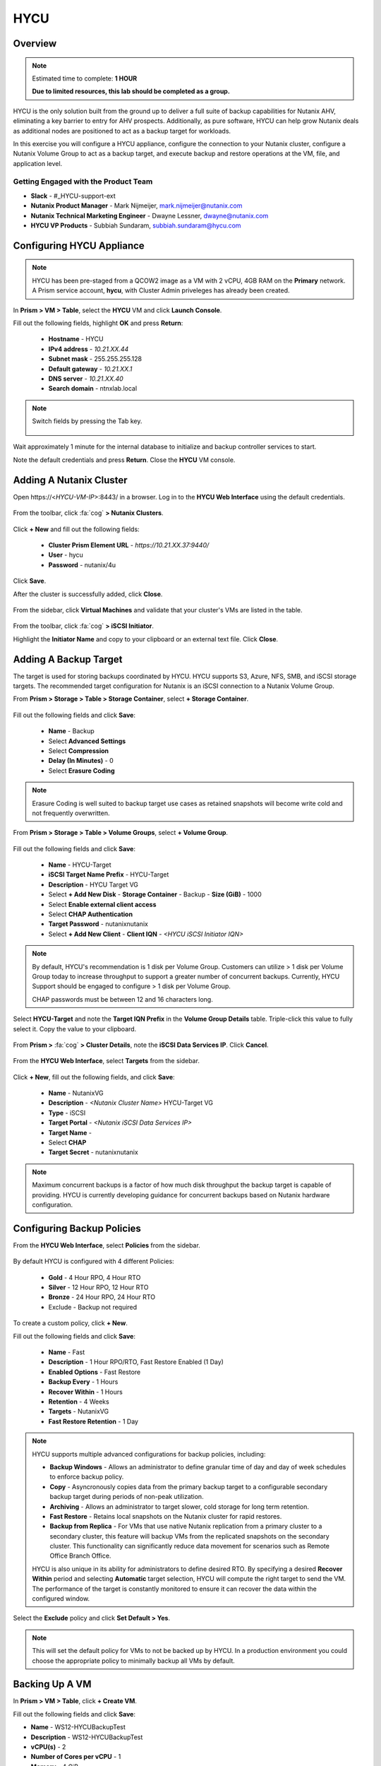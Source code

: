 ----
HYCU
----

Overview
++++++++

.. note::

  Estimated time to complete: **1 HOUR**

  **Due to limited resources, this lab should be completed as a group.**

HYCU is the only solution built from the ground up to deliver a full suite of backup capabilities for Nutanix AHV, eliminating a key barrier to entry for AHV prospects. Additionally, as pure software, HYCU can help grow Nutanix deals as additional nodes are positioned to act as a backup target for workloads.

In this exercise you will configure a HYCU appliance, configure the connection to your Nutanix cluster, configure a Nutanix Volume Group to act as a backup target, and execute backup and restore operations at the VM, file, and application level.

Getting Engaged with the Product Team
.....................................

- **Slack** - #_HYCU-support-ext
- **Nutanix Product Manager** - Mark Nijmeijer, mark.nijmeijer@nutanix.com
- **Nutanix Technical Marketing Engineer** - Dwayne Lessner, dwayne@nutanix.com
- **HYCU VP Products** - Subbiah Sundaram, subbiah.sundaram@hycu.com

Configuring HYCU Appliance
++++++++++++++++++++++++++

.. note::

  HYCU has been pre-staged from a QCOW2 image as a VM with 2 vCPU, 4GB RAM on the **Primary** network. A Prism service account, **hycu**, with Cluster Admin priveleges has already been created.

In **Prism > VM > Table**, select the **HYCU** VM and click **Launch Console**.

Fill out the following fields, highlight **OK** and press **Return**:

  - **Hostname** - HYCU
  - **IPv4 address** - *10.21.XX.44*
  - **Subnet mask** - 255.255.255.128
  - **Default gateway** - *10.21.XX.1*
  - **DNS server** - *10.21.XX.40*
  - **Search domain** - ntnxlab.local

.. note:: Switch fields by pressing the Tab key.

  .. figure:: https://s3.amazonaws.com/s3.nutanixworkshops.com/ts18/hycu/1.png

Wait approximately 1 minute for the internal database to initialize and backup controller services to start.

Note the default credentials and press **Return**. Close the **HYCU** VM console.

  .. figure:: https://s3.amazonaws.com/s3.nutanixworkshops.com/ts18/hycu/2.png

Adding A Nutanix Cluster
++++++++++++++++++++++++

Open \https://<*HYCU-VM-IP*>:8443/ in a browser. Log in to the **HYCU Web Interface** using the default credentials.

  .. figure:: https://s3.amazonaws.com/s3.nutanixworkshops.com/ts18/hycu/3.png

From the toolbar, click :fa:`cog` **> Nutanix Clusters**.

  .. figure:: https://s3.amazonaws.com/s3.nutanixworkshops.com/ts18/hycu/4.png

Click **+ New** and fill out the following fields:

  - **Cluster Prism Element URL** - *https://10.21.XX.37:9440/*
  - **User** - hycu
  - **Password** - nutanix/4u

  .. figure:: https://s3.amazonaws.com/s3.nutanixworkshops.com/ts18/hycu/5.png

Click **Save**.

After the cluster is successfully added, click **Close**.

  .. figure:: https://s3.amazonaws.com/s3.nutanixworkshops.com/ts18/hycu/6.png

From the sidebar, click **Virtual Machines** and validate that your cluster's VMs are listed in the table.

  .. figure:: https://s3.amazonaws.com/s3.nutanixworkshops.com/ts18/hycu/7.png

From the toolbar, click :fa:`cog` **> iSCSI Initiator**.

Highlight the **Initiator Name** and copy to your clipboard or an external text file. Click **Close**.

 .. figure:: https://s3.amazonaws.com/s3.nutanixworkshops.com/ts18/hycu/8.png

Adding A Backup Target
++++++++++++++++++++++

The target is used for storing backups coordinated by HYCU. HYCU supports S3, Azure, NFS, SMB, and iSCSI storage targets. The recommended target configuration for Nutanix is an iSCSI connection to a Nutanix Volume Group.

From **Prism > Storage > Table > Storage Container**, select **+ Storage Container**.

  .. figure:: https://s3.amazonaws.com/s3.nutanixworkshops.com/ts18/hycu/9.png

Fill out the following fields and click **Save**:

  - **Name** - Backup
  - Select **Advanced Settings**
  - Select **Compression**
  - **Delay (In Minutes)** - 0
  - Select **Erasure Coding**

  .. figure:: https://s3.amazonaws.com/s3.nutanixworkshops.com/ts18/hycu/10.png

.. note:: Erasure Coding is well suited to backup target use cases as retained snapshots will become write cold and not frequently overwritten.

From **Prism > Storage > Table > Volume Groups**, select **+ Volume Group**.

  .. figure:: https://s3.amazonaws.com/s3.nutanixworkshops.com/ts18/hycu/11.png

Fill out the following fields and click **Save**:

  - **Name** - HYCU-Target
  - **iSCSI Target Name Prefix** - HYCU-Target
  - **Description** - HYCU Target VG
  - Select **+ Add New Disk**
    - **Storage Container** - Backup
    - **Size (GiB)** - 1000
  - Select **Enable external client access**
  - Select **CHAP Authentication**
  - **Target Password** - nutanixnutanix
  - Select **+ Add New Client**
    - **Client IQN** - *<HYCU iSCSI Initiator IQN>*

  .. figure:: https://s3.amazonaws.com/s3.nutanixworkshops.com/ts18/hycu/12.png

  .. figure:: https://s3.amazonaws.com/s3.nutanixworkshops.com/ts18/hycu/13.png

.. note::

  By default, HYCU's recommendation is 1 disk per Volume Group. Customers can utilize > 1 disk per Volume Group today to increase throughput to support a greater number of concurrent backups. Currently, HYCU Support should be engaged to configure > 1 disk per Volume Group.

  CHAP passwords must be between 12 and 16 characters long.

Select **HYCU-Target** and note the **Target IQN Prefix** in the **Volume Group Details** table. Triple-click this value to fully select it. Copy the value to your clipboard.

  .. figure:: https://s3.amazonaws.com/s3.nutanixworkshops.com/ts18/hycu/14.png

From **Prism >** :fa:`cog` **> Cluster Details**, note the **iSCSI Data Services IP**. Click **Cancel**.

  .. figure:: https://s3.amazonaws.com/s3.nutanixworkshops.com/ts18/hycu/15.png

From the **HYCU Web Interface**, select **Targets** from the sidebar.

  .. figure:: https://s3.amazonaws.com/s3.nutanixworkshops.com/ts18/hycu/16.png

Click **+ New**, fill out the following fields, and click **Save**:

  - **Name** - NutanixVG
  - **Description** - *<Nutanix Cluster Name>* HYCU-Target VG
  - **Type** - iSCSI
  - **Target Portal** - *<Nutanix iSCSI Data Services IP>*
  - **Target Name** -
  - Select **CHAP**
  - **Target Secret** - nutanixnutanix

  .. figure:: https://s3.amazonaws.com/s3.nutanixworkshops.com/ts18/hycu/17.png

.. note:: Maximum concurrent backups is a factor of how much disk throughput the backup target is capable of providing. HYCU is currently developing guidance for concurrent backups based on Nutanix hardware configuration.

Configuring Backup Policies
+++++++++++++++++++++++++++

From the **HYCU Web Interface**, select **Policies** from the sidebar.

  .. figure:: https://s3.amazonaws.com/s3.nutanixworkshops.com/ts18/hycu/18.png

By default HYCU is configured with 4 different Policies:

  - **Gold** - 4 Hour RPO, 4 Hour RTO
  - **Silver** - 12 Hour RPO, 12 Hour RTO
  - **Bronze** - 24 Hour RPO, 24 Hour RTO
  - Exclude - Backup not required

To create a custom policy, click **+ New**.

Fill out the following fields and click **Save**:

  - **Name** - Fast
  - **Description** - 1 Hour RPO/RTO, Fast Restore Enabled (1 Day)
  - **Enabled Options** - Fast Restore
  - **Backup Every** - 1 Hours
  - **Recover Within** - 1 Hours
  - **Retention** - 4 Weeks
  - **Targets** - NutanixVG
  - **Fast Restore Retention** - 1 Day

  .. figure:: https://s3.amazonaws.com/s3.nutanixworkshops.com/ts18/hycu/19.png

.. note::

  HYCU supports multiple advanced configurations for backup policies, including:

  - **Backup Windows** - Allows an administrator to define granular time of day and day of week schedules to enforce backup policy.
  - **Copy** - Asyncronously copies data from the primary backup target to a configurable secondary backup target during periods of non-peak utilization.
  - **Archiving** - Allows an administrator to target slower, cold storage for long term retention.
  - **Fast Restore** - Retains local snapshots on the Nutanix cluster for rapid restores.
  - **Backup from Replica** - For VMs that use native Nutanix replication from a primary cluster to a secondary cluster, this feature will backup VMs from the replicated snapshots on the secondary cluster. This functionality can significantly reduce data movement for scenarios such as Remote Office Branch Office.

  HYCU is also unique in its ability for administrators to define desired RTO. By specifying a desired **Recover Within** period and selecting **Automatic** target selection, HYCU will compute the right target to send the VM. The performance of the target is constantly monitored to ensure it can recover the data within the configured window.

Select the **Exclude** policy and click **Set Default > Yes**.

.. note:: This will set the default policy for VMs to not be backed up by HYCU. In a production environment you could choose the appropriate policy to minimally backup all VMs by default.

Backing Up A VM
+++++++++++++++

In **Prism > VM > Table**, click **+ Create VM**.

Fill out the following fields and click **Save**:

- **Name** - WS12-HYCUBackupTest
- **Description** - WS12-HYCUBackupTest
- **vCPU(s)** - 2
- **Number of Cores per vCPU** - 1
- **Memory** - 4 GiB
- Select **+ Add New Disk**

  - **Operation** - Clone from Image Service
  - **Image** - Windows2012
  - Select **Add**
- Select **Add New NIC**

  - **VLAN Name** - Primary
  - Select **Add**

Select the **WS12-HYCUBackupTest** VM and click **Power on**.

Once the VM has started, click **Launch Console**.

Complete the Sysprep process and provide a password for the local Administrator account.

Log in as the local Administrator and create multiple files on the desktop (e.g. documents, images, etc.).

  .. figure:: https://s3.amazonaws.com/s3.nutanixworkshops.com/ts18/hycu/20.png

From the **HYCU Web Interface**, select **Virtual Machines** from the sidebar.

  .. figure:: https://s3.amazonaws.com/s3.nutanixworkshops.com/ts18/hycu/21.png

Select **WS12-HYCUBackupTest** and click **Policies**.

  .. figure:: https://s3.amazonaws.com/s3.nutanixworkshops.com/ts18/hycu/22.png

.. note::

  HYCU will automatically synchronize at regular intervals. If **WS12-HYCUBackupTest** does not appear in the list of available Virtual Machines, click **Synchronize** to pull the updated list from Prism.

Select **Fast** and click **Assign**.

  .. figure:: https://s3.amazonaws.com/s3.nutanixworkshops.com/ts18/hycu/23.png

Select **Jobs** from the sidebar and monitor the backup progress for **WS12-HYCUBackupTest**.

  .. figure:: https://s3.amazonaws.com/s3.nutanixworkshops.com/ts18/hycu/24.png

Upon completion of the first full backup, select **Dashboard** from the sidebar and confirm all policies are compliant and 100% of VM's have been protected.

  .. figure:: https://s3.amazonaws.com/s3.nutanixworkshops.com/ts18/hycu/25.png

Select **Virtual Machines** from the sidebar and select **WS12-HYCUBackupTest**. Click **Backup** to manually trigger an incremental backup.

  .. figure:: https://s3.amazonaws.com/s3.nutanixworkshops.com/ts18/hycu/26.png

Restoring A VM
++++++++++++++

Select **Virtual Machines** from the sidebar and select **WS12-HYCUBackupTest**.

In the **Details** table below, mouse over the **Compliancy** and **Backup Status** icons for additional information about each Restore Point.

  .. figure:: https://s3.amazonaws.com/s3.nutanixworkshops.com/ts18/hycu/27.png

Select the most recent incremental snapshot and click **Restore VM**. Select **Clone VM** and click **Next**.

  .. figure:: https://s3.amazonaws.com/s3.nutanixworkshops.com/ts18/hycu/28.png

.. note:: In addition to restoring the original VM and cloning, HYCU also offers the ability to export the disk image for a given Restore Point to an SMB share or NFS mount. If multiple Nutanix clusters are configured, HYCU can also restore a VM to an alternate cluster.

Select the **Default** Storage Container and **Power Virtual Machine On**. Click **Restore**.

  .. figure:: https://s3.amazonaws.com/s3.nutanixworkshops.com/ts18/hycu/29.png

In **Prism > VM > Table**, note that the original VM has been powered off and the cloned VM is now available - congratulations, you have restored your first VM from backup.

  .. figure:: https://s3.amazonaws.com/s3.nutanixworkshops.com/ts18/hycu/30.png

.. note:: Automatically powering off the original VM is important to prevent potential network or service conflicts.

Power off the cloned VM and power on the original VM.

  .. figure:: https://s3.amazonaws.com/s3.nutanixworkshops.com/ts18/hycu/31.png

From **HYCU > Virtual Machines**, click **Synchronize**.

  .. figure:: https://s3.amazonaws.com/s3.nutanixworkshops.com/ts18/hycu/32.png

.. note:: The cloned VM inherits the default HYCU Policy, and not the Policy assigned to the original VM.

Select **WS12-HYCUBackupTest**. Select the most recent Restore Point and click **Restore VM**. Select **Restore VM** and click **Next**.

  .. figure:: https://s3.amazonaws.com/s3.nutanixworkshops.com/ts18/hycu/33.png

Click **Restore**.

  .. figure:: https://s3.amazonaws.com/s3.nutanixworkshops.com/ts18/hycu/34.png

.. note:: Unlike restoring to a cloned VM, restoring the original VM maintains the assigned HYCU Policy.

In **Prism > Tasks**, validate that the original VM was deleted, restored, and powered on.

  .. figure:: https://s3.amazonaws.com/s3.nutanixworkshops.com/ts18/hycu/35.png

Restoring Files
+++++++++++++++

In **Prism > VM > Table**, select the **WS12-HYCUBackupTest** VM and click **Launch Console**.

Log in to the VM as **Administrator** and permanently delete the files previously created on the desktop. Close the console.

From **HYCU > Virtual Machines**, select **WS12-HYCUBackupTest**. Select **Credentials > + New**.

Fill out the following fields and click **Save**:

  - **Name** - WS12-HYCUBackupTest Credentials
  - **Username** - Administrator
  - **Password** - *<WS12-HYCUBackupTest Password>*

  .. figure:: https://s3.amazonaws.com/s3.nutanixworkshops.com/ts18/hycu/36.png

Click **Assign**.

  .. figure:: https://s3.amazonaws.com/s3.nutanixworkshops.com/ts18/hycu/37.png

.. note::

  Credentials are only required to restore files directly to the VM. Note the **Discovery** icon is now green for **WS12-HYCUBackupTest** after valid credentials are applied.

Select the original Full backup Restore Point (prior to deleting the files) and click **Restore Files**.

  .. figure:: https://s3.amazonaws.com/s3.nutanixworkshops.com/ts18/hycu/38.png

Navigate to ``C:\Users\Administrator\Desktop`` and select the deleted files. Click **Next**.

  .. figure:: https://s3.amazonaws.com/s3.nutanixworkshops.com/ts18/hycu/39.png

Select **Restore to Virtual Machine** and click **Next**.

  .. figure:: https://s3.amazonaws.com/s3.nutanixworkshops.com/ts18/hycu/40.png

.. note:: Files can also be restored directly to an SMB share.

Fill out and the fields and click **Restore**:

  - **Path** - Original Location
  - **Mode** - Rename restored
  - Select **Restore ACL**

  .. figure:: https://s3.amazonaws.com/s3.nutanixworkshops.com/ts18/hycu/41.png

In **Prism > VM > Table**, select the **WS12-HYCUBackupTest** VM and click **Launch Console**.

Log in to the VM as **Administrator** and validate the files have been restored with ``.hycu.restored`` file extensions. Remove the extention and open your previously deleted file.

  .. figure:: https://s3.amazonaws.com/s3.nutanixworkshops.com/ts18/hycu/42.png

Performing SQL Server Backup And Restore
++++++++++++++++++++++++++++++++++++++++

.. note::

  This portion of lab should be completed **AFTER** the :ref:`xtractdb_lab` lab.

  Ensure NGT is Enabled on your migrated **UptickAppDB** VM by mounting Nutanix Guest Tools and restarting the **Nutanix Guest Tools Agent** service within the VM.

From **HYCU > Virtual Machines**, select **UptickAppDB**. Select **Credentials > + New**.

Fill out the following fields and click **Save**:

  - **Name** - NTNXLAB Administrator Credentials
  - **Username** - NTNXLAB\\Administrator
  - **Password** - nutanix/4u

  .. figure:: https://s3.amazonaws.com/s3.nutanixworkshops.com/ts18/hycu/43.png

Click **Assign**.

  .. figure:: https://s3.amazonaws.com/s3.nutanixworkshops.com/ts18/hycu/44.png

Click **Synchronize** and validate the **Discovery** column appears green for **UptickAppDB**.

Select **Applications** from the sidebar, select **UptickAppDB\\MSSQLSERVER**, and click **Policies**. Select **Gold** and click **Assign**.

  .. figure:: https://s3.amazonaws.com/s3.nutanixworkshops.com/ts18/hycu/45.png

Select **Jobs** from the sidebar and monitor the backup progress for **UptickAppDB**.

  .. figure:: https://s3.amazonaws.com/s3.nutanixworkshops.com/ts18/hycu/46.png

.. note::

  The job may finish with a warning status due to some databases on the **UptickAppDB** VM being configured with the **Simple Recovery Model** and not supporting transaction log backup. This warning can be ignored as the desired database, Uptick, is configured as **Full Recovery Model**. You can view the detailed output of any warnings or errors by selecting a Job and clicking **Report**.

Upon completion of the backup, connect to the **UptickAppDB** VM via RDP.

From the **UptickAppDB** console, open **PowerShell** and execute the following:

.. code-block:: posh
  :emphasize-lines: 3,5,7,9,13

  [System.Reflection.Assembly]::LoadWithPartialName('Microsoft.SqlServer.SMO') | out-null
  $dbs = New-Object ('Microsoft.SqlServer.Management.Smo.Server') "LOCALHOST"
  # Selects the Uptick database on the local SQL Server instance
  $uptickDb = $dbs.Databases["Uptick"]
  # Displays all tables within the Uptick database
  $uptickDb.Tables | SELECT Name
  # Displays the contents of the Make table
  $uptickDb.ExecuteWithResults("SELECT * FROM dbo.Make").Tables
  # Deletes the Make table from the Uptick database
  $uptickDb.ExecuteNonQuery("DROP TABLE dbo.Make")
  $dbs = New-Object ('Microsoft.SqlServer.Management.Smo.Server') "LOCALHOST"
  $uptickDb = $dbs.Databases["Uptick"]
  # Displays all tables within the Uptick database, note the Make table is no longer present
  $uptickDb.Tables | SELECT Name

From **HYCU > Applications**, select **UptickAppDB\\MSSQLSERVER**. Select the most recent Restore Point (prior to deleting the database table) and click **Restore**.

  .. figure:: https://s3.amazonaws.com/s3.nutanixworkshops.com/ts18/hycu/47.png

Select **Restore application items** and click **Next**.

  .. figure:: https://s3.amazonaws.com/s3.nutanixworkshops.com/ts18/hycu/48.png

Select **Uptick** and click **Restore**.

  .. figure:: https://s3.amazonaws.com/s3.nutanixworkshops.com/ts18/hycu/49.png

Select **Jobs** from the sidebar and monitor the restore progress for **UptickAppDB\\MSSQLSERVER**.

Upon completion of the restore, from the **UptickAppDB** console, open **PowerShell** and execute the following:

.. code-block:: posh
  :emphasize-lines: 3,5,7

  [System.Reflection.Assembly]::LoadWithPartialName('Microsoft.SqlServer.SMO') | out-null
  $dbs = New-Object ('Microsoft.SqlServer.Management.Smo.Server') "LOCALHOST"
  # Selects the Uptick database on the local SQL Server instance
  $uptickDb = $dbs.Databases["Uptick"]
  # Displays all tables within the RESTORED Uptick database, including the previously deleted Make table
  $uptickDb.Tables | SELECT Name
  # Displays the contents of the Make table
  $uptickDb.ExecuteWithResults("SELECT * FROM dbo.Make").Tables

The **Uptick** database has been restored to the in-place **UptickAppDB\\MSSQLSERVER** instance.

Takeaways
+++++++++

  - HYCU provides a full suite of VM and application backup capabilities for AHV & ESX.
  - HYCU is the first product to leverage Nutanix snapshots for both backup and recovery, eliminating VM stun and making it possible to recover rapidly from local Nutanix snapshots.
  - HYCU can also use Nutanix nodes as a backup storage target, providing Nutanix sellers an opportunity to increase deal size.
  - Similar to Prism, HYCU offers an easy, streamlined user experience.
  - HYCU is the only solution for ROBO customers that reduces network bandwidth by 50% by backing up from VM replicas.
  - HYCU will have the first scale-out backup and recovery for AFS reducing resource requirements and time to backup by 90%.

